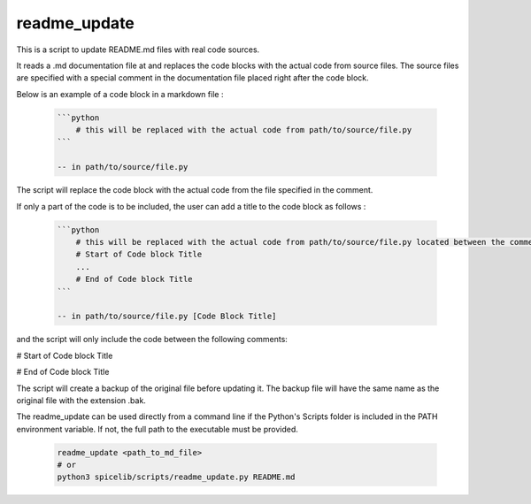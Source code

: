 readme_update
=============

This is a script to update README.md files with real code sources.

It reads a .md documentation file at and replaces the code blocks with the actual code from source files.
The source files are specified with a special comment in the documentation file placed right after the code block.

Below is an example of a code block in a markdown file :

    .. code-block:: text

        ```python
            # this will be replaced with the actual code from path/to/source/file.py
        ```
        
        -- in path/to/source/file.py

The script will replace the code block with the actual code from the file specified in the comment.

If only a part of the code is to be included, the user can add a title to the code block as follows :

    .. code-block:: text

        ```python
            # this will be replaced with the actual code from path/to/source/file.py located between the comments below
            # Start of Code block Title
            ...
            # End of Code block Title
        ```

        -- in path/to/source/file.py [Code Block Title]

and the script will only include the code between the following comments:

# Start of Code block Title

# End of Code block Title


The script will create a backup of the original file before updating it. The backup file will have the same name as the
original file with the extension .bak.

The readme_update can be used directly from a command line if the Python's Scripts folder is included in the PATH
environment variable. If not, the full path to the executable must be provided.

    .. code-block:: bash

        readme_update <path_to_md_file>
        # or
        python3 spicelib/scripts/readme_update.py README.md

